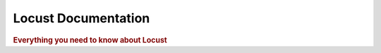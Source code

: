 =====================
Locust Documentation
=====================

.. rubric:: Everything you need to know about Locust


.. toctree ::
    :maxdepth: 2
    
    what-is-locust
    installation
    quickstart
    writing-a-locustfile
    api
    extending-locust
    changelog

